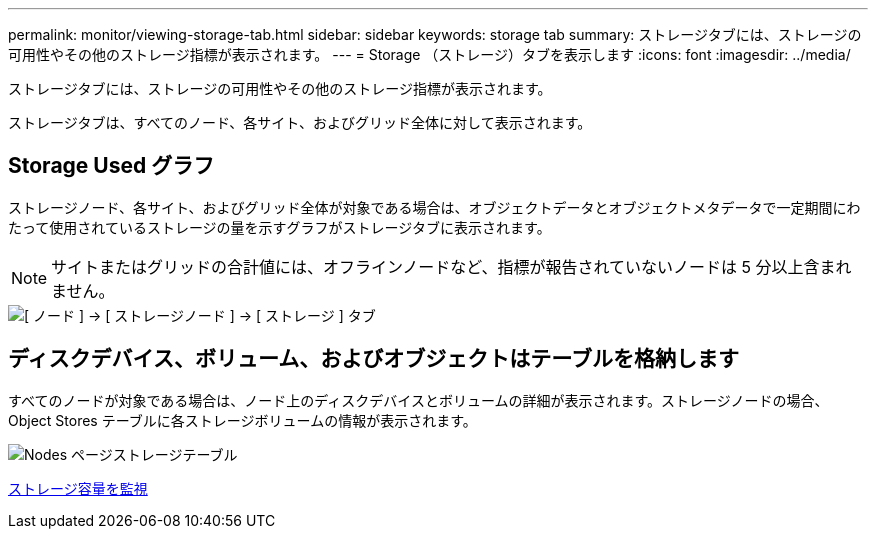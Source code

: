---
permalink: monitor/viewing-storage-tab.html 
sidebar: sidebar 
keywords: storage tab 
summary: ストレージタブには、ストレージの可用性やその他のストレージ指標が表示されます。 
---
= Storage （ストレージ）タブを表示します
:icons: font
:imagesdir: ../media/


[role="lead"]
ストレージタブには、ストレージの可用性やその他のストレージ指標が表示されます。

ストレージタブは、すべてのノード、各サイト、およびグリッド全体に対して表示されます。



== Storage Used グラフ

ストレージノード、各サイト、およびグリッド全体が対象である場合は、オブジェクトデータとオブジェクトメタデータで一定期間にわたって使用されているストレージの量を示すグラフがストレージタブに表示されます。


NOTE: サイトまたはグリッドの合計値には、オフラインノードなど、指標が報告されていないノードは 5 分以上含まれません。

image::../media/nodes_storage_node_storage_tab.png[[ ノード ] → [ ストレージノード ] → [ ストレージ ] タブ]



== ディスクデバイス、ボリューム、およびオブジェクトはテーブルを格納します

すべてのノードが対象である場合は、ノード上のディスクデバイスとボリュームの詳細が表示されます。ストレージノードの場合、 Object Stores テーブルに各ストレージボリュームの情報が表示されます。

image::../media/nodes_page_storage_tables.png[Nodes ページストレージテーブル]

xref:monitoring-storage-capacity.adoc[ストレージ容量を監視]
